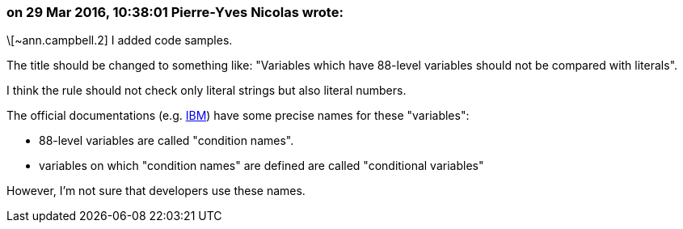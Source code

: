 === on 29 Mar 2016, 10:38:01 Pierre-Yves Nicolas wrote:
\[~ann.campbell.2] I added code samples.

The title should be changed to something like: "Variables which have 88-level variables should not be compared with literals".

I think the rule should not check only literal strings but also literal numbers.


The official documentations (e.g. http://www.ibm.com/support/knowledgecenter/SS6SG3_5.1.0/com.ibm.entcobol.doc_5.1/PGandLR/ref/rlddeva2.html[IBM]) have some precise names for these "variables":

* 88-level variables are called "condition names".
* variables on which "condition names" are defined are called "conditional variables"

However, I'm not sure that developers use these names.

